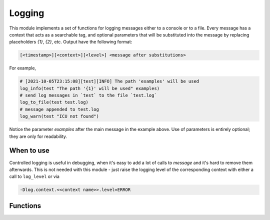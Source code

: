 Logging
=======

This module implements a set of functions for logging messages either to
a console or to a file. Every message has a context that acts as a searchable
tag, and optional parameters that will be substituted into the message by
replacing placeholders `{1}`, `{2}`, etc. Output have the following format:

.. code-block::

  [<timestamp>][<context>][<level>] <message after substitutions>

For example,

.. code-block:: cmake

   # [2021-10-05T23:15:08][test][INFO] The path 'examples' will be used
   log_info(test "The path '{1}' will be used" examples)
   # send log messages in `test` to the file `test.log`
   log_to_file(test test.log)
   # message appended to test.log
   log_warn(test "ICU not found")

Notice the parameter `examples` after the main message in the example above.
Use of parameters is entirely optional; they are only for readability.

===========
When to use
===========

Controlled logging is useful in debugging, when it's easy to add a lot of
calls to `message` and it's hard to remove them afterwards. This is not
needed with this module - just raise the logging level of the corresponding
context with either a call to ``log_level`` or via

.. code-block::

   -Dlog.context.<<context name>>.level=ERROR

=========
Functions
=========

.. cmake-module:: ../../cmake/Logging.cmake

